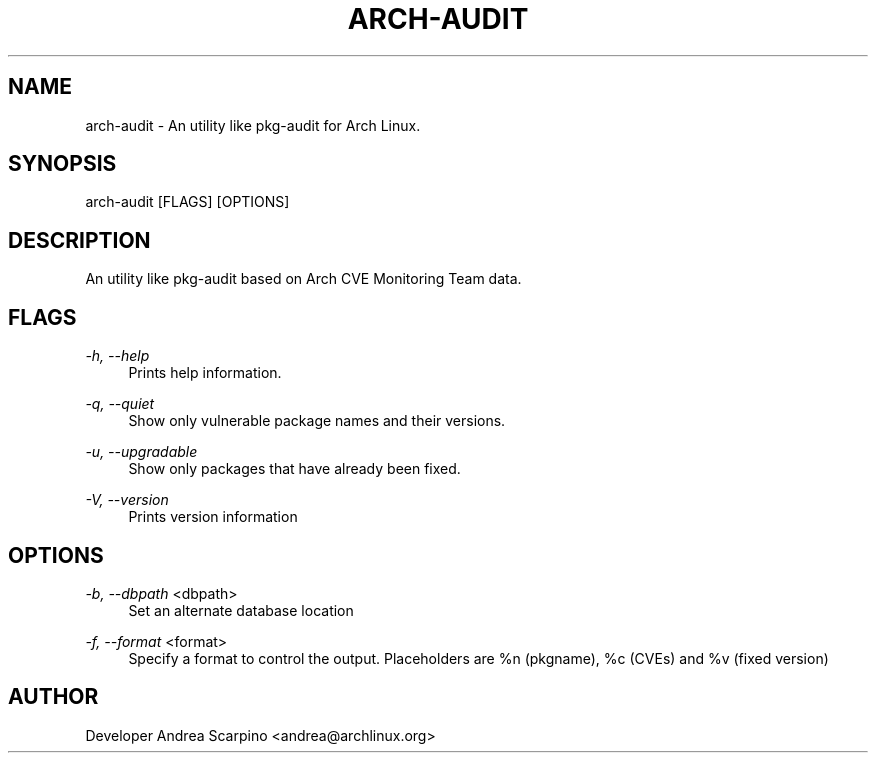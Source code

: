 
.TH "ARCH-AUDIT" "1" "11/13/2016" "1.5" "arch-audit Manual"
.SH "NAME"
arch\-audit \- An utility like pkg-audit for Arch Linux.
.SH "SYNOPSIS"
arch-audit [FLAGS] [OPTIONS]
.SH "DESCRIPTION"
An utility like pkg-audit based on Arch CVE Monitoring Team data.
.SH "FLAGS"
.PP
\fI-h, --help\fR
.RS 4
Prints help information.
.RE
.PP
\fI-q, --quiet\fR
.RS 4
Show only vulnerable package names and their versions.
.RE
.PP
\fI-u, --upgradable\fR
.RS 4
Show only packages that have already been fixed.
.RE
.PP
\fI-V, --version\fR
.RS 4
Prints version information
.RE
.SH "OPTIONS"
.PP
\fI-b, --dbpath\fR <dbpath>
.RS 4
Set an alternate database location
.RE
.PP
\fI-f, --format\fR <format>
.RS 4
Specify a format to control the output. Placeholders are %n (pkgname),
%c (CVEs) and %v (fixed version)
.SH "AUTHOR"
Developer Andrea Scarpino <andrea@archlinux.org>
